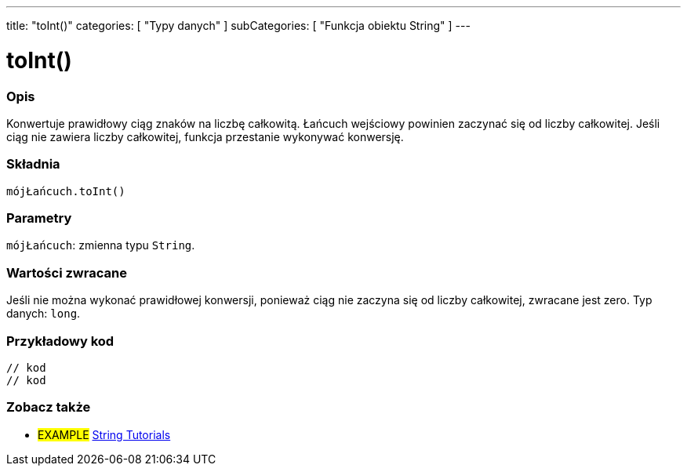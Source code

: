 ---
title: "toInt()"
categories: [ "Typy danych" ]
subCategories: [ "Funkcja obiektu String" ]
---





= toInt()


// POCZĄTEK SEKCJI OPISOWEJ
[#overview]
--

[float]
=== Opis
Konwertuje prawidłowy ciąg znaków na liczbę całkowitą. Łańcuch wejściowy powinien zaczynać się od liczby całkowitej. Jeśli ciąg nie zawiera liczby całkowitej, funkcja przestanie wykonywać konwersję.

[%hardbreaks]


[float]
=== Składnia
`mójŁańcuch.toInt()`


[float]
=== Parametry
`mójŁańcuch`: zmienna typu `String`.


[float]
=== Wartości zwracane
Jeśli nie można wykonać prawidłowej konwersji, ponieważ ciąg nie zaczyna się od liczby całkowitej, zwracane jest zero. Typ danych: `long`.

--
// KONIEC SEKCJI OPISOWEJ


// POCZĄTEK SEKCJI JAK UŻYWAĆ
[#howtouse]
--

[float]
=== Przykładowy kod
// Poniżej dodaj przykładowy kod i opisz jego działanie   ►►►►► TA SEKCJA JEST OBOWIĄZKOWA ◄◄◄◄◄
[source,arduino]
----

// kod
// kod

----
[%hardbreaks]
--
// KONIEC SEKCJI JAK UŻYWAĆ


// POCZĄTEK SEKCJI ZOBACZ TAKŻE
[#see_also]
--

[float]
=== Zobacz także

[role="example"]
* #EXAMPLE# https://www.arduino.cc/en/Tutorial/BuiltInExamples#strings[String Tutorials^]
--
// KONIEC SEKCJI ZOBACZ TAKŻE
